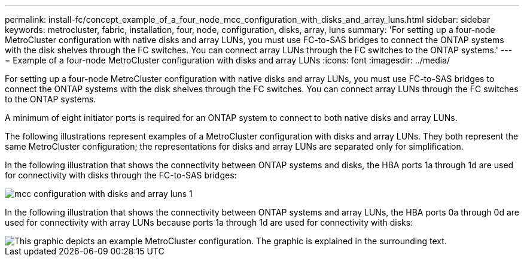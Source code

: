 ---
permalink: install-fc/concept_example_of_a_four_node_mcc_configuration_with_disks_and_array_luns.html
sidebar: sidebar
keywords: metrocluster, fabric, installation, four, node, configuration, disks, array, luns
summary: 'For setting up a four-node MetroCluster configuration with native disks and array LUNs, you must use FC-to-SAS bridges to connect the ONTAP systems with the disk shelves through the FC switches. You can connect array LUNs through the FC switches to the ONTAP systems.'
---
= Example of a four-node MetroCluster configuration with disks and array LUNs
:icons: font
:imagesdir: ../media/

[.lead]
For setting up a four-node MetroCluster configuration with native disks and array LUNs, you must use FC-to-SAS bridges to connect the ONTAP systems with the disk shelves through the FC switches. You can connect array LUNs through the FC switches to the ONTAP systems.

A minimum of eight initiator ports is required for an ONTAP system to connect to both native disks and array LUNs.

The following illustrations represent examples of a MetroCluster configuration with disks and array LUNs. They both represent the same MetroCluster configuration; the representations for disks and array LUNs are separated only for simplification.

In the following illustration that shows the connectivity between ONTAP systems and disks, the HBA ports 1a through 1d are used for connectivity with disks through the FC-to-SAS bridges:

image::../media/mcc_configuration_with_disks_and_array_luns_1.gif[]

In the following illustration that shows the connectivity between ONTAP systems and array LUNs, the HBA ports 0a through 0d are used for connectivity with array LUNs because ports 1a through 1d are used for connectivity with disks:

image::../media/mcc_configuration_with_disks_and_array_luns_ii.gif[This graphic depicts an example MetroCluster configuration. The graphic is explained in the surrounding text.]
